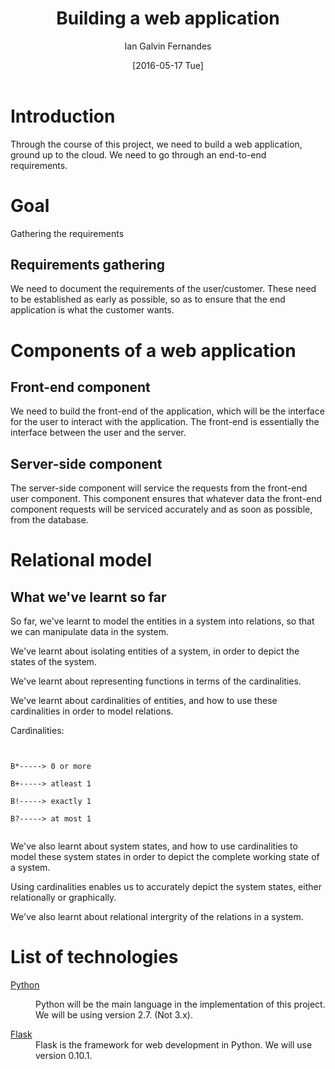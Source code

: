 #+TITLE: Building a web application
#+AUTHOR: Ian Galvin Fernandes
#+DATE: [2016-05-17 Tue]


* Introduction
  
  Through the course of this project, we need to build a web
  application, ground up to the cloud.  We need to go through an
  end-to-end requirements.

  [[./x.jpg]]

* Goal
  
  Gathering the requirements

** Requirements gathering
   We need to document the requirements of the user/customer. These
   need to be established as early as possible, so as to ensure that
   the end application is what the customer wants.
   
* Components of a web application

** Front-end component
   We need to build the front-end of the application, which will be
   the interface for the user to interact with the application. The
   front-end is essentially the interface between the user and the
   server.
   
** Server-side component
   The server-side component will service the requests from the
   front-end user component. This component ensures that whatever
   data the front-end component requests will be serviced accurately
   and as soon as possible, from the database.

* Relational model

** What we've learnt so far
   So far, we've learnt to model the entities in a system into
   relations, so that we can manipulate data in the system.

   We've learnt about isolating entities of a system, in order to
   depict the states of the system.

   We've learnt about representing functions in terms of the
   cardinalities.

   We've learnt about cardinalities of entities, and how to use these
   cardinalities in order to model relations.

   Cardinalities:

   #+BEGIN_EXAMPLE
   
   
   B*-----> 0 or more

   B+-----> atleast 1

   B!-----> exactly 1

   B?-----> at most 1

   #+END_EXAMPLE

   We've also learnt about system states, and how to use cardinalities
   to model these system states in order to depict the complete
   working state of a system.

   Using cardinalities enables us to accurately depict the system
   states, either relationally or graphically.
   
   We've also learnt about relational intergrity of the relations in
   a system.

* List of technologies
  - [[https://www.python.org][Python]] :: Python will be the main language in the implementation
              of this project.  We will be using version 2.7.  (Not
              3.x).

  - [[https://flask.pocoo.org/][Flask]] :: Flask is the framework for web development in Python.  
             We will use version 0.10.1.
